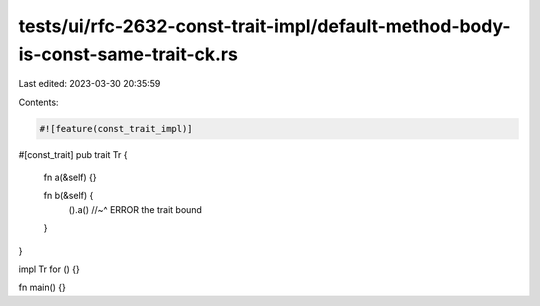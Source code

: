 tests/ui/rfc-2632-const-trait-impl/default-method-body-is-const-same-trait-ck.rs
================================================================================

Last edited: 2023-03-30 20:35:59

Contents:

.. code-block:: rs

    #![feature(const_trait_impl)]

#[const_trait]
pub trait Tr {
    fn a(&self) {}

    fn b(&self) {
        ().a()
        //~^ ERROR the trait bound
    }
}

impl Tr for () {}

fn main() {}


